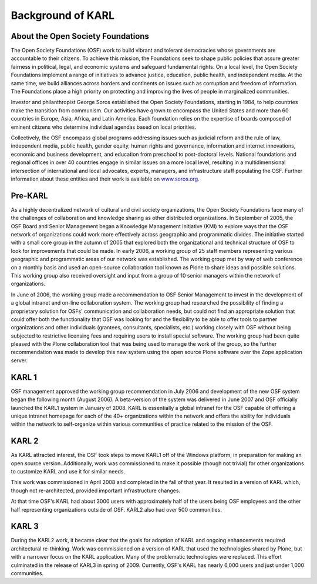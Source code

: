 Background of KARL
******************

About the Open Society Foundations
==================================

The Open Society Foundations (OSF) work to build vibrant and tolerant democracies 
whose governments are accountable to their citizens. To achieve this mission, 
the Foundations seek to shape public policies that assure greater fairness 
in political, legal, and economic systems and safeguard fundamental rights. 
On a local level, the Open Society Foundations implement a range of initiatives 
to advance justice, education, public health, and independent media. At the same 
time, we build alliances across borders and continents on issues such as 
corruption and freedom of information. The Foundations place a high priority 
on protecting and improving the lives of people in marginalized communities.

Investor and philanthropist George Soros established the Open Society Foundations, 
starting in 1984, to help countries make the transition from communism. 
Our activities have grown to encompass the United States and more than 60 
countries in Europe, Asia, Africa, and Latin America. Each foundation 
relies on the expertise of boards composed of eminent citizens who 
determine individual agendas based on local priorities.


Collectively, the OSF encompass global programs addressing issues such as 
judicial reform and the rule of law, independent media, public health, 
gender equity, human rights and governance, information and internet 
innovations, economic and business development, and education from preschool 
to post-doctoral levels. National foundations and regional offices in over 
40 countries engage in similar issues on a more local level, resulting 
in a multidimensional intersection of international and local advocates, 
experts, managers, and infrastructure staff populating the OSF.  Further 
information about these entities and their work is available
on `www.soros.org <http://www.soros.org>`_.

Pre-KARL
========

As a highly decentralized network of cultural and civil society organizations,
the Open Society Foundations face many of the challenges of collaboration and
knowledge sharing as other distributed organizations. In September of 2005,
the OSF Board and Senior Management began a Knowledge Management Initiative
(KMI) to explore ways that the OSF network of organizations could work more
effectively across geographic and programmatic divides. The initiative started
with a small core group in the autumn of 2005 that explored both the
organizational and technical structure of OSF to look for improvements that
could be made. In early 2006, a working group of 25 staff members representing
various geographic and programmatic areas of our network was established. The
working group met by way of web conference on a monthly basis and used an
open-source collaboration tool known as Plone to share ideas and possible
solutions. This working group also received oversight and input from a group
of 10 senior managers within the network of organizations.

In June of 2006, the working group made a recommendation to OSF Senior
Management to invest in the development of a global intranet and on-line
collaboration system. The working group had researched the possibility of
finding a proprietary solution for OSFs' communication and collaboration
needs, but could not find an appropriate solution that could offer both the
functionality that OSF was looking for and the flexibility to be able to offer
tools to partner organizations and other individuals (grantees, consultants,
specialists, etc.) working closely with OSF without being subjected to
restrictive licensing fees and requiring users to install special software.
The working group had been quite pleased with the Plone collaboration tool
that was being used to manage the work of the group, so the further
recommendation was made to develop this new system using the open source Plone
software over the Zope application server.

KARL 1
======

OSF management approved the working group recommendation in July 2006 and
development of the new OSF system began the following month (August 2006). A
beta-version of the system was delivered in June 2007 and OSF officially
launched the KARL1 system in January of 2008. KARL is essentially a global
intranet for the OSF capable of offering a unique intranet homepage for each of the 40+
organizations within the network and offers the ability for individuals within the
network to self-organize within various communities of practice related to the
mission of the OSF.

KARL 2
======

As KARL attracted interest, the OSF took steps to move KARL1 off of the Windows
platform, in preparation for making an open source version. Additionally, work
was commissioned to make it possible (though not trivial) for other
organizations to customize KARL and use it for similar needs.

This work was commissioned in April 2008 and completed in the fall of that
year. It resulted in a version of KARL which, though not re-architected,
provided important infrastructure changes.

At that time OSF's KARL had about 3000 users with approximately half of the users being
OSF employees and the other half representing organizations outside of OSF. KARL2 also
had over 500 communities.

KARL 3
======

During the KARL2 work, it became clear that the goals for adoption of KARL and
ongoing enhancements required architectural re-thinking. Work was commissioned
on a version of KARL that used the technologies shared by Plone, but with a
narrower focus on the KARL application. Many of the problematic technologies
were replaced. This effort culminated in the release of KARL3 in spring of
2009. Currently, OSF's KARL has nearly 6,000 users and just under 1,000 communities.
